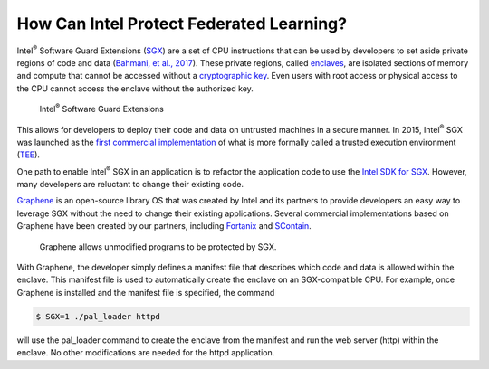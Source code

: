 .. # Copyright (C) 2020 Intel Corporation
.. # Licensed subject to the terms of the separately executed evaluation license agreement between Intel Corporation and you.

*****************************************
How Can Intel Protect Federated Learning?
*****************************************

Intel\ :sup:`®` \ Software Guard Extensions (`SGX <https://software.intel.com/content/www/us/en/develop/topics/software-guard-extensions.html>`_)
are a set of CPU instructions that
can be used by developers to set aside private regions of code and data
(`Bahmani, et al., 2017 <https://hal.archives-ouvertes.fr/hal-01898742/file/2016-1057.pdf>`_).
These private regions, called `enclaves <https://en.wikipedia.org/wiki/Software_Guard_Extensions>`_,
are isolated sections of memory and compute that cannot be accessed
without a `cryptographic key <https://en.wikipedia.org/wiki/Cryptographic_key_types>`_. Even users with root access or physical
access to the CPU cannot access the enclave without the authorized key.


.. figure:: images/sgx.png
   :alt: Intel\ :sup:`®` \ Software Guard Extensions

   Intel\ :sup:`®` \ Software Guard Extensions


This allows for developers to deploy their code and data on untrusted
machines in a secure manner. In 2015, Intel\ :sup:`®` \ SGX was launched as the
`first commercial implementation <https://software.intel.com/content/www/us/en/develop/topics/software-guard-extensions/details.html>`_
of what is more formally called a
trusted execution environment (`TEE <https://en.wikipedia.org/wiki/Trusted_execution_environment>`_).

One path to enable Intel\ :sup:`®` \ SGX in an application is to refactor the
application code to use the `Intel SDK for SGX <https://software.intel.com/content/www/us/en/develop/topics/software-guard-extensions/sdk.html>`_. However, many developers
are reluctant to change their existing code.

`Graphene <https://github.com/oscarlab/graphene>`_ is an
open-source library OS that was created by Intel and its partners to
provide developers an easy way to leverage SGX without the need
to change their existing applications. Several commercial implementations
based on Graphene have been created by our partners, including
`Fortanix <https://fortanix.com>`_ and `SContain <https://scontain.com>`_.

.. figure:: images/graphene.png
  :alt: graphene

  Graphene allows unmodified programs to be protected by SGX.

With Graphene, the developer simply defines a manifest file
that describes which code and data is allowed within the enclave.
This manifest file is used to automatically create the enclave on an
SGX-compatible CPU. For example, once Graphene is installed and the
manifest file is specified, the command

.. code-block:: console

  $ SGX=1 ./pal_loader httpd

will use the pal_loader command to create the enclave from the
manifest and run the web server (http) within the enclave. No other
modifications are needed for the httpd application.
